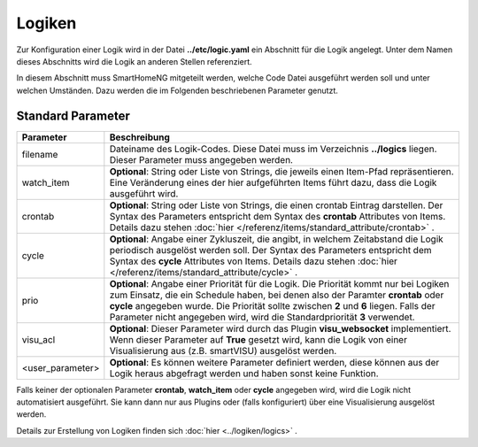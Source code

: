 .. index:: Logiken; Konfiguration

#######
Logiken
#######

Zur Konfiguration einer Logik wird in der Datei **../etc/logic.yaml** ein Abschnitt für die
Logik angelegt. Unter dem Namen dieses Abschnitts wird die Logik an anderen Stellen referenziert.

In diesem Abschnitt muss SmartHomeNG mitgeteilt werden, welche Code Datei ausgeführt werden soll
und unter welchen Umständen. Dazu werden die im Folgenden beschriebenen Parameter genutzt.


Standard Parameter
------------------


+------------------+-----------------------------------------------------------------------------------------------+
| **Parameter**    | **Beschreibung**                                                                              |
+==================+===============================================================================================+
| filename         | Dateiname des Logik-Codes. Diese Datei muss im Verzeichnis **../logics**  liegen. Dieser      |
|                  | Parameter muss angegeben werden.                                                              |
+------------------+-----------------------------------------------------------------------------------------------+
| watch_item       | **Optional**: String oder Liste von Strings, die jeweils einen Item-Pfad repräsentieren.      |
|                  | Eine Veränderung eines der hier aufgeführten Items führt dazu, dass die Logik ausgeführt      |
|                  | wird.                                                                                         |
+------------------+-----------------------------------------------------------------------------------------------+
| crontab          | **Optional**: String oder Liste von Strings, die einen crontab Eintrag darstellen. Der Syntax |
|                  | des Parameters entspricht dem Syntax des **crontab** Attributes von Items.  Details dazu      |
|                  | stehen :doc:`hier </referenz/items/standard_attribute/crontab>` .                             |
+------------------+-----------------------------------------------------------------------------------------------+
| cycle            | **Optional**: Angabe einer Zykluszeit, die angibt, in welchem Zeitabstand die Logik           |
|                  | periodisch ausgelöst werden soll. Der Syntax des Parameters entspricht dem Syntax des         |
|                  | **cycle** Attributes von Items. Details dazu stehen                                           |
|                  | :doc:`hier </referenz/items/standard_attribute/cycle>` .                                      |
+------------------+-----------------------------------------------------------------------------------------------+
| prio             | **Optional**: Angabe einer Priorität für die Logik. Die Priorität kommt nur bei Logiken zum   |
|                  | Einsatz, die ein Schedule haben, bei denen also der Paramter **crontab** oder **cycle**       |
|                  | angegeben wurde. Die Priorität sollte zwischen **2** und **6** liegen. Falls der Parameter    |
|                  | nicht angegeben wird, wird die Standardpriorität **3** verwendet.                             |
+------------------+-----------------------------------------------------------------------------------------------+
| visu_acl         | **Optional**: Dieser Parameter wird durch das Plugin **visu_websocket**                       |
|                  | implementiert. Wenn dieser Parameter auf **True** gesetzt wird, kann die Logik                |
|                  | von einer Visualisierung aus (z.B. smartVISU) ausgelöst werden.                               |
+------------------+-----------------------------------------------------------------------------------------------+
| <user_parameter> | **Optional**: Es können weitere Parameter definiert werden, diese können aus der              |
|                  | Logik heraus abgefragt werden und haben sonst keine Funktion.                                 |
+------------------+-----------------------------------------------------------------------------------------------+

Falls keiner der optionalen Parameter **crontab**, **watch_item** oder **cycle** angegeben wird, wird
die Logik nicht automatisiert ausgeführt. Sie kann dann nur aus Plugins oder (falls konfiguriert) über
eine Visualisierung ausgelöst werden.


Details zur Erstellung von Logiken finden sich :doc:`hier <../logiken/logics>` .
